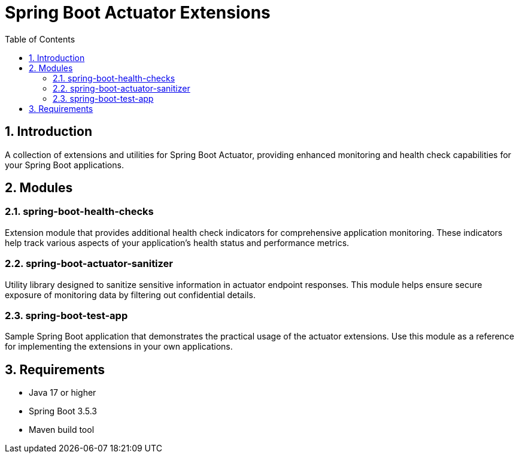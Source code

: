 = Spring Boot Actuator Extensions
:toc: left
:sectnums:

== Introduction

A collection of extensions and utilities for Spring Boot Actuator, providing enhanced monitoring and health check capabilities for your Spring Boot applications.

== Modules

=== spring-boot-health-checks

Extension module that provides additional health check indicators for comprehensive application monitoring.
These indicators help track various aspects of your application's health status and performance metrics.

=== spring-boot-actuator-sanitizer

Utility library designed to sanitize sensitive information in actuator endpoint responses.
This module helps ensure secure exposure of monitoring data by filtering out confidential details.

=== spring-boot-test-app

Sample Spring Boot application that demonstrates the practical usage of the actuator extensions.
Use this module as a reference for implementing the extensions in your own applications.

== Requirements

* Java 17 or higher
* Spring Boot 3.5.3
* Maven build tool
